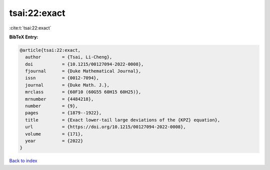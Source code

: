 tsai:22:exact
=============

:cite:t:`tsai:22:exact`

**BibTeX Entry:**

.. code-block:: bibtex

   @article{tsai:22:exact,
     author        = {Tsai, Li-Cheng},
     doi           = {10.1215/00127094-2022-0008},
     fjournal      = {Duke Mathematical Journal},
     issn          = {0012-7094},
     journal       = {Duke Math. J.},
     mrclass       = {60F10 (60G55 60H15 60H25)},
     mrnumber      = {4484218},
     number        = {9},
     pages         = {1879--1922},
     title         = {Exact lower-tail large deviations of the {KPZ} equation},
     url           = {https://doi.org/10.1215/00127094-2022-0008},
     volume        = {171},
     year          = {2022}
   }

`Back to index <../By-Cite-Keys.html>`_

